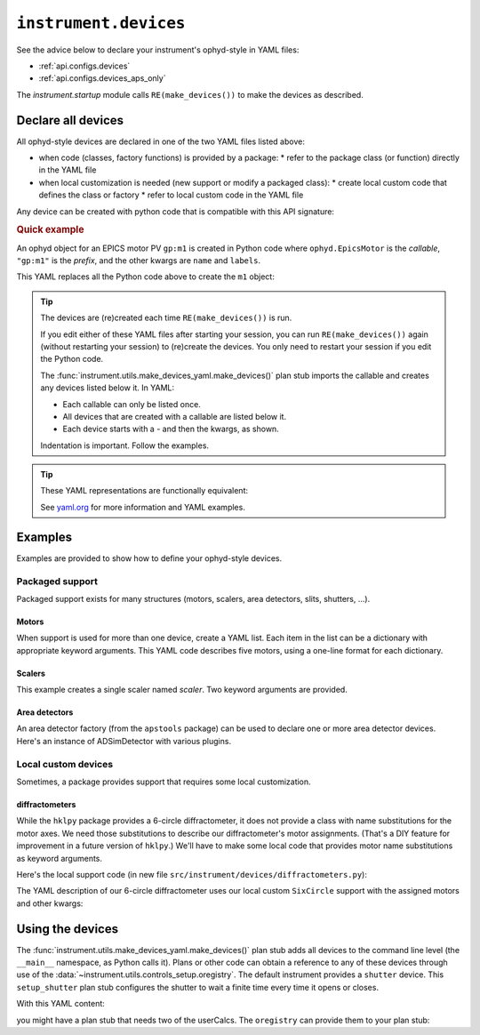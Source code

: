 .. _api.devices:

``instrument.devices``
======================

See the advice below to declare your instrument's ophyd-style in YAML files:

* :ref:`api.configs.devices`
* :ref:`api.configs.devices_aps_only`

The `instrument.startup` module calls ``RE(make_devices())`` to
make the devices as described.

Declare all devices
-------------------

All ophyd-style devices are declared in one of the two YAML files listed above:

* when code (classes, factory functions) is provided by a package:
  * refer to the package class (or function) directly in the YAML file
* when local customization is needed (new support or modify a packaged class):
  * create local custom code that defines the class or factory
  * refer to local custom code in the YAML file

Any device can be created with python code that is compatible with
this API signature:

.. code-block:: py
    :linenos:

    callable(*, prefix="", name="", labels=[], **kwargs)

.. rubric:: Quick example

An ophyd object for an EPICS motor PV ``gp:m1`` is created in Python code where
``ophyd.EpicsMotor`` is the *callable*, ``"gp:m1"`` is the `prefix`, and the
other kwargs are ``name`` and ``labels``.

.. code-block:: py
    :linenos:

    import ophyd
    m1 = ophyd.EpicsMotor("ioc:m1", name="m1", labels=["motor"])

This YAML replaces all the Python code above to create the ``m1`` object:

.. code-block:: yaml
    :linenos:

    ophyd.EpicsMotor:
    - name: "m1"
      prefix: "ioc:m1"
      labels: ["motor"]

.. tip:: The devices are (re)created each time ``RE(make_devices())`` is run.

    If you edit either of these YAML files after starting your session, you can
    run ``RE(make_devices())`` again (without restarting your session) to
    (re)create the devices.  You only need to restart your session if you edit
    the Python code.

    The :func:`instrument.utils.make_devices_yaml.make_devices()` plan stub
    imports the callable and creates any devices listed below it.  In YAML:

    * Each callable can only be listed once.
    * All devices that are created with a callable are listed below it.
    * Each device starts with a `-` and then the kwargs, as shown.

    Indentation is important. Follow the examples.

.. tip::  These YAML representations are functionally equivalent:

    See `yaml.org <https://yaml.org>`_ for more information and YAML examples.

    .. code-block:: yaml
        :linenos:

        ophyd.EpicsMotor:
        - name: m1
          prefix: ioc:m1
          labels:
            - motor

        ophyd.EpicsMotor:
        - {name: m1, prefix: ioc:m1, labels: ["motor"]}

        ophyd.EpicsMotor: [{name: m1, prefix: ioc:m1, labels: ["motor"]}]

Examples
--------

Examples are provided to show how to define your ophyd-style devices.

Packaged support
++++++++++++++++

Packaged support exists for many structures (motors, scalers,
area detectors, slits, shutters, ...).

Motors
~~~~~~

When support is used for more than one device, create a YAML list. Each item in
the list can be a dictionary with appropriate keyword arguments. This YAML code
describes five motors, using a one-line format for each dictionary.

.. code-block:: yaml
    :linenos:

    ophyd.EpicsMotor:
    - {name: m1, prefix: ioc:m1, labels: ["motor"]}
    - {name: m2, prefix: ioc:m2, labels: ["motor"]}
    - {name: m3, prefix: ioc:m3, labels: ["motor"]}
    - {name: dx, prefix: vme:m58:c0:m1, labels: ["motor"]}
    - {name: dy, prefix: vme:m58:c0:m2, labels: ["motor"]}

Scalers
~~~~~~~

This example creates a single scaler named `scaler`.  Two keyword
arguments are provided.

.. code-block:: yaml
    :linenos:

    ophyd.scaler.ScalerCH:
    - name: scaler
      prefix: ioc:scaler1
      labels: ["scalers", "detectors"]

Area detectors
~~~~~~~~~~~~~~

An area detector factory (from the ``apstools`` package) can be used to
declare one or more area detector devices.  Here's an instance of
ADSimDetector with various plugins.

.. code-block:: yaml
    :linenos:

    apstools.devices.ad_creator:
    - name: adsimdet
      prefix: "ad:"
      labels: ["area_detector", "detectors"]
      plugins:
      - cam:
            class: apstools.devices.SimDetectorCam_V34
      - image
      - pva
      - hdf1:
            class: apstools.devices.AD_EpicsFileNameHDF5Plugin
            read_path_template: "/mnt/iocad/tmp/"
            write_path_template: "/tmp/"
      - roi1
      - stats1

Local custom devices
++++++++++++++++++++

Sometimes, a package provides support that requires some local customization.

diffractometers
~~~~~~~~~~~~~~~

While the ``hklpy`` package provides a 6-circle diffractometer, it does
not provide a class with name substitutions for the motor axes.  We need those
substitutions to describe our diffractometer's motor assignments.
(That's a DIY feature for improvement in a future version of ``hklpy``.) We'll have
to make some local code that provides motor name substitutions as keyword
arguments.

Here's the local support code (in new file
``src/instrument/devices/diffractometers.py``):

.. code-block:: py
    :linenos:

    """Diffractometers"""

    import hkl
    from ophyd import Component
    from ophyd import EpicsMotor
    from ophyd import EpicsSignalRO
    from ophyd import FormattedComponent as FCpt

    class SixCircle(hkl.SimMixin, hkl.E6C):
        """
        Our 6-circle.  Eulerian.

        Energy obtained (RO) from monochromator.
        """

        # the reciprocal axes are defined by SimMixin

        mu = FCpt(EpicsMotor, "{prefix}{m_mu}", kind="hinted", labels=["motor"])
        omega = FCpt(EpicsMotor, "{prefix}{m_omega}", kind="hinted", labels=["motor"])
        chi = FCpt(EpicsMotor, "{prefix}{m_chi}", kind="hinted", labels=["motor"])
        phi = FCpt(EpicsMotor, "{prefix}{m_phi}", kind="hinted", labels=["motor"])
        gamma = FCpt(EpicsMotor, "{prefix}{m_gamma}", kind="hinted", labels=["motor"])
        delta = FCpt(EpicsMotor, "{prefix}{m_delta}", kind="hinted", labels=["motor"])

        energy = Component(EpicsSignalRO, "BraggERdbkAO", kind="hinted", labels=["energy"])
        energy_units = Component(EpicsSignalRO, "BraggERdbkAO.EGU", kind="config")

        def __init__(  # noqa D107
            self,
            prefix,
            *,
            m_mu="",
            m_omega="",
            m_chi="",
            m_phi="",
            m_gamma="",
            m_delta="",
            **kwargs,
        ):
            self.m_mu = m_mu
            self.m_omega = m_omega
            self.m_chi = m_chi
            self.m_phi = m_phi
            self.m_gamma = m_gamma
            self.m_delta = m_delta
            super().__init__(prefix, **kwargs)

The YAML description of our 6-circle diffractometer uses our local
custom ``SixCircle`` support with the assigned motors and other kwargs:

.. code-block:: yaml
    :linenos:

    instrument.devices.diffractometers.SixCircle:
    - name: sixc
      prefix: "gp:"
      labels: ["diffractometer"]
      m_mu: m23
      m_omega: m24
      m_chi: m25
      m_phi: m26
      m_gamma: m27
      m_delta: m28

Using the devices
-----------------

The :func:`instrument.utils.make_devices_yaml.make_devices()` plan stub adds all
devices to the command line level (the ``__main__`` namespace, as Python calls
it).  Plans or other code can obtain a reference to any of these devices through
use of the :data:`~instrument.utils.controls_setup.oregistry`.  The default
instrument provides a ``shutter`` device. This ``setup_shutter`` plan stub
configures the shutter to wait a finite time every time it opens or closes.

.. code-block:: py
    :linenos:

    def setup_shutter(delay=0.05):
        """
        Setup the shutter.

        Simulate a shutter that needs a finite recovery time after moving.
        """
        yield from bps.null()  # makes it a plan (generator function)

        shutter = oregistry["shutter"]
        shutter.wait_for_connection()
        shutter.delay_s = delay

With this YAML content:

.. code-block:: yaml
    :linenos:

    apstools.synApps.UserCalcsDevice: [{name: user_calcs, prefix: "gp:"}]

you might have a plan stub that needs two of the userCalcs.  The ``oregistry``
can provide them to your plan stub:

.. code-block:: py
    :linenos:

    dither_x = oregistry["user_calcs.calc9"]
    dither_y = oregistry["user_calcs.calc10"]

